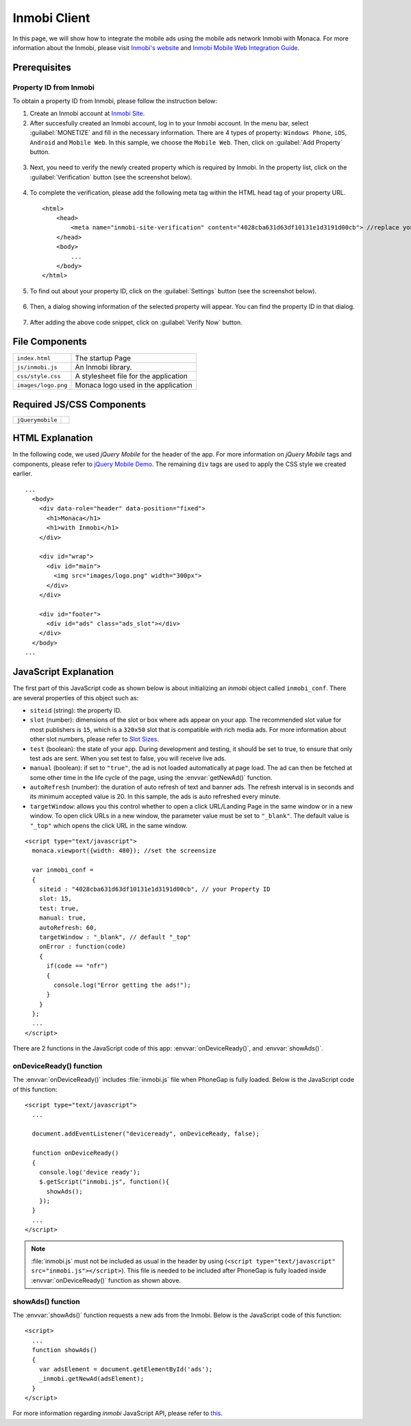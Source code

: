 .. _inmobi_sample:

============================================
Inmobi Client
============================================

.. rst-class:: right-menu


In this page, we will show how to integrate the mobile ads using the mobile ads network Inmobi with Monaca. For more information about the Inmobi, please visit `Inmobi\'s website <http://www.inmobi.com/>`_ and `Inmobi Mobile Web Integration Guide <https://support.inmobi.com/monetize/integration/mobile-web/>`_.


.. raw:: html

  <div class="iframe-samples">
    <iframe src="https://monaca.github.io/project-templates/17-inmobi-client/www/index.html"></iframe>
  </div>



Prerequisites
============================================

Property ID from Inmobi
^^^^^^^^^^^^^^^^^^^^^^^^^^^^^^^^^^

To obtain a property ID from Inmobi, please follow the instruction below:

1. Create an Inmobi account at `Inmobi Site <https://www.inmobi.com/user/register.html?locale=en_us>`_.

2. After succesfully created an Inmobi account, log in to your Inmobi account. In the menu bar, select :guilabel:`MONETIZE` and fill in the necessary information. There are 4 types of property: ``Windows Phone``, ``iOS``, ``Android`` and ``Mobile Web``. In this sample, we choose the ``Mobile Web``. Then, click on :guilabel:`Add Property` button.

 .. image:: images/inmobi/inmobi_1.png
    :width: 90%

3. Next, you need to verify the newly created property which is required by Inmobi. In the property list, click on the :guilabel:`Verification` button (see the screenshot below).

 .. image:: images/inmobi/inmobi_3.png
    :width: 90%

4. To complete the verification, please add the following meta tag within the HTML head tag of your property URL.

  ::

    <html>
        <head>
            <meta name="inmobi-site-verification" content="4028cba631d63df10131e1d3191d00cb"> //replace your property ID here
        </head>
        <body>
            ...
        </body>
    </html>

5. To find out about your property ID, click on the :guilabel:`Settings` button (see the screenshot below).

 .. image:: images/inmobi/inmobi_5.png
    :width: 90%

6. Then, a dialog showing information of the selected property will appear. You can find the property ID in that dialog.

 .. image:: images/inmobi/inmobi_6.png
    :width: 90%

7. After adding the above code snippet, click on :guilabel:`Verify Now` button.

 .. image:: images/inmobi/inmobi_4.png
    :width: 90%



File Components
=========================

.. image:: images/inmobi/1.png
    :width: 200px
    :align: center

======================== ===================================================================================================================================== 
``index.html``             The startup Page

``js/inmobi.js``           An Inmobi library.

``css/style.css``          A stylesheet file for the application

``images/logo.png``        Monaca logo used in the application
======================== =====================================================================================================================================

Required JS/CSS Components
============================================

============================ ============================
``jQuerymobile``
============================ ============================

HTML Explanation
=======================

In the following code, we used *jQuery Mobile* for the header of the app. For more information on *jQuery Mobile* tags and components, please refer to `jQuery Mobile Demo <http://jquerymobile.com/demos/1.2.0/>`_. The remaining ``div`` tags are used to apply the CSS style we created earlier.

::

  ...
    <body>
      <div data-role="header" data-position="fixed">
        <h1>Monaca</h1>
        <h1>with Inmobi</h1>
      </div>
    
      <div id="wrap">
        <div id="main">
          <img src="images/logo.png" width="300px">   
        </div>
      </div>

      <div id="footer">
        <div id="ads" class="ads_slot"></div>     
      </div>
    </body>   
  ...

.. figure:: images/inmobi/inmobi.png
   :width: 270px
   :align: center


JavaScript Explanation
===================================

The first part of this JavaScript code as shown below is about initializing an *inmobi* object called ``inmobi_conf``. There are several properties of this object such as:
  
- ``siteid`` (string): the property ID. 
- ``slot`` (number):  dimensions of the slot or box where ads appear on your app. The recommended slot value for most publishers is ``15``, which is a ``320x50`` slot that is compatible with rich media ads. For more information about other slot numbers, please refer to `Slot Sizes <https://support.inmobi.com/monetize/integration/mobile-web/mobile-web-integration-guide#integrating-the-ad-code>`_.
- ``test`` (boolean): the state of your app. During development and testing, it should be set to true, to ensure that only test ads are sent. When you set test to false, you will receive live ads.
- ``manual`` (boolean): if set to ``"true"``, the ad is not loaded automatically at page load. The ad can then be fetched at some other time in the life cycle of the page, using the :envvar:`getNewAd()` function.
- ``autoRefresh`` (number): the duration of auto refresh of text and banner ads. The refresh interval is in seconds and its minimum accepted value is 20. In this sample, the ads is auto refreshed every minute.
- ``targetWindow``: allows you this control whether to open a click URL/Landing Page in the same window or in a new window. To open click URLs in a new window, the parameter value must be set to ``"_blank"``. The default value is ``"_top"`` which opens the click URL in the same window.


::

    <script type="text/javascript">
      monaca.viewport({width: 480}); //set the screensize

      var inmobi_conf = 
      {
        siteid : "4028cba631d63df10131e1d3191d00cb", // your Property ID
        slot: 15,
        test: true,
        manual: true,
        autoRefresh: 60,
        targetWindow : "_blank", // default "_top"
        onError : function(code) 
        {
          if(code == "nfr") 
          {
            console.log("Error getting the ads!"); 
          }
        }
      };
      ...
    </script> 


There are 2 functions in the JavaScript code of this app: :envvar:`onDeviceReady()`, and :envvar:`showAds()`.

onDeviceReady() function
^^^^^^^^^^^^^^^^^^^^^^^^^^^^^^^

The :envvar:`onDeviceReady()` includes :file:`inmobi.js` file when PhoneGap is fully loaded. Below is the JavaScript code of this function:

::

    <script type="text/javascript">
      ...

      document.addEventListener("deviceready", onDeviceReady, false);

      function onDeviceReady()
      {
        console.log('device ready');
        $.getScript("inmobi.js", function(){
          showAds();
        });   
      }
      ...
    </script>

.. note:: :file:`inmobi.js` must not be included as usual in the header  by using (``<script type="text/javascript" src="inmobi.js"></script>``). This file is needed to be included after PhoneGap is fully loaded inside :envvar:`onDeviceReady()` function as shown above. 

showAds() function
^^^^^^^^^^^^^^^^^^^^^^^^^^^^^

The :envvar:`showAds()` function requests a new ads from the Inmobi. Below is the JavaScript code of this function:

::

    <script>     
      ...
      function showAds() 
      {
        var adsElement = document.getElementById('ads');
        _inmobi.getNewAd(adsElement);
      }  
    </script>

For more information regarding *inmobi* JavaScript API, please refer to `this <http://developer.inmobi.com/wiki/index.php?title=JavaScript>`_.














